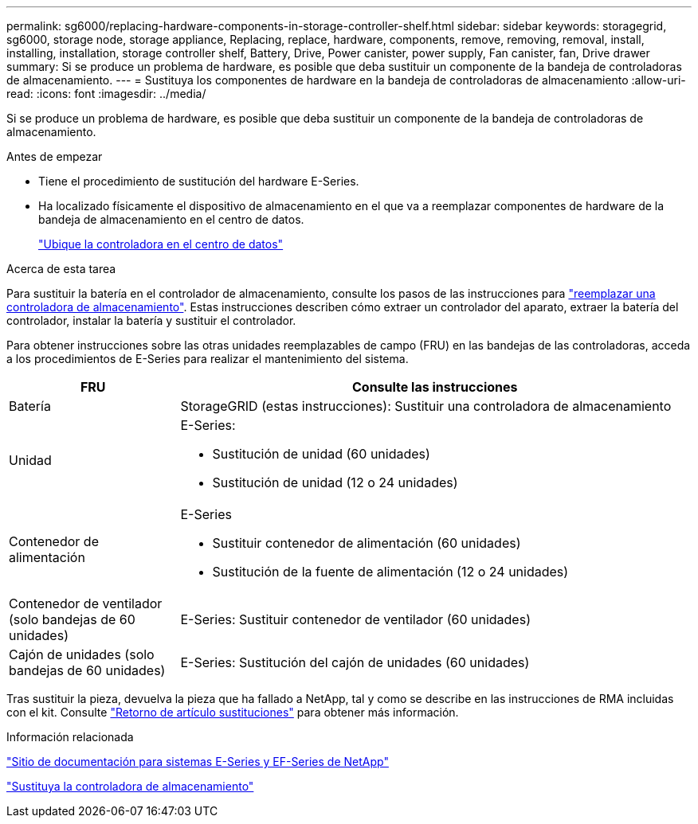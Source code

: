 ---
permalink: sg6000/replacing-hardware-components-in-storage-controller-shelf.html 
sidebar: sidebar 
keywords: storagegrid, sg6000, storage node, storage appliance, Replacing, replace, hardware, components, remove, removing, removal, install, installing, installation, storage controller shelf, Battery, Drive, Power canister, power supply, Fan canister, fan, Drive drawer 
summary: Si se produce un problema de hardware, es posible que deba sustituir un componente de la bandeja de controladoras de almacenamiento. 
---
= Sustituya los componentes de hardware en la bandeja de controladoras de almacenamiento
:allow-uri-read: 
:icons: font
:imagesdir: ../media/


[role="lead"]
Si se produce un problema de hardware, es posible que deba sustituir un componente de la bandeja de controladoras de almacenamiento.

.Antes de empezar
* Tiene el procedimiento de sustitución del hardware E-Series.
* Ha localizado físicamente el dispositivo de almacenamiento en el que va a reemplazar componentes de hardware de la bandeja de almacenamiento en el centro de datos.
+
link:locating-controller-in-data-center.html["Ubique la controladora en el centro de datos"]



.Acerca de esta tarea
Para sustituir la batería en el controlador de almacenamiento, consulte los pasos de las instrucciones para link:replacing-storage-controller-sg6000.html["reemplazar una controladora de almacenamiento"]. Estas instrucciones describen cómo extraer un controlador del aparato, extraer la batería del controlador, instalar la batería y sustituir el controlador.

Para obtener instrucciones sobre las otras unidades reemplazables de campo (FRU) en las bandejas de las controladoras, acceda a los procedimientos de E-Series para realizar el mantenimiento del sistema.

[cols="1a,3a"]
|===
| FRU | Consulte las instrucciones 


 a| 
Batería
 a| 
StorageGRID (estas instrucciones): Sustituir una controladora de almacenamiento



 a| 
Unidad
 a| 
E-Series:

* Sustitución de unidad (60 unidades)
* Sustitución de unidad (12 o 24 unidades)




 a| 
Contenedor de alimentación
 a| 
E-Series

* Sustituir contenedor de alimentación (60 unidades)
* Sustitución de la fuente de alimentación (12 o 24 unidades)




 a| 
Contenedor de ventilador (solo bandejas de 60 unidades)
 a| 
E-Series: Sustituir contenedor de ventilador (60 unidades)



 a| 
Cajón de unidades (solo bandejas de 60 unidades)
 a| 
E-Series: Sustitución del cajón de unidades (60 unidades)

|===
Tras sustituir la pieza, devuelva la pieza que ha fallado a NetApp, tal y como se describe en las instrucciones de RMA incluidas con el kit. Consulte https://mysupport.netapp.com/site/info/rma["Retorno de artículo  sustituciones"^] para obtener más información.

.Información relacionada
http://mysupport.netapp.com/info/web/ECMP1658252.html["Sitio de documentación para sistemas E-Series y EF-Series de NetApp"^]

link:replacing-storage-controller-sg6000.html["Sustituya la controladora de almacenamiento"]
